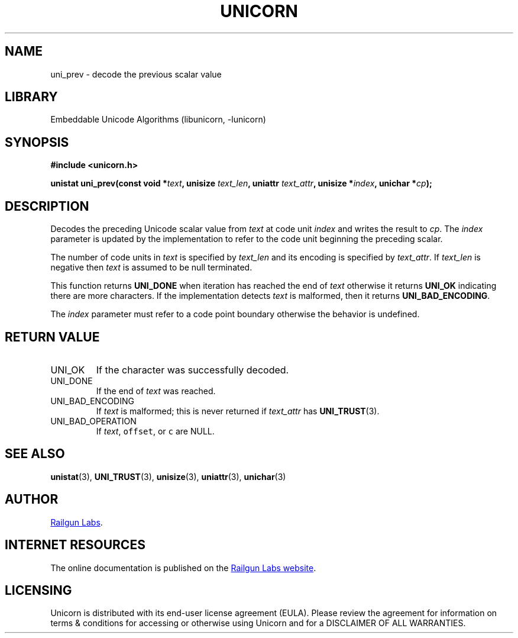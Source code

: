 .TH "UNICORN" "3" "Feb 18th 2025" "Unicorn 1.0.5"
.SH NAME
uni_prev \- decode the previous scalar value
.SH LIBRARY
Embeddable Unicode Algorithms (libunicorn, -lunicorn)
.SH SYNOPSIS
.nf
.B #include <unicorn.h>
.PP
.BI "unistat uni_prev(const void *" text ", unisize " text_len ", uniattr " text_attr ", unisize *" index ", unichar *" cp ");"
.fi
.SH DESCRIPTION
Decodes the preceding Unicode scalar value from \f[I]text\f[R] at code unit \f[I]index\f[R] and writes the result to \f[I]cp\f[R].
The \f[I]index\f[R] parameter is updated by the implementation to refer to the code unit beginning the preceding scalar.
.PP
The number of code units in \f[I]text\f[R] is specified by \f[I]text_len\f[R] and its encoding is specified by \f[I]text_attr\f[R].
If \f[I]text_len\f[R] is negative then \f[I]text\f[R] is assumed to be null terminated.
.PP
This function returns \f[B]UNI_DONE\f[R] when iteration has reached the end of \f[I]text\f[R] otherwise it returns \f[B]UNI_OK\f[R] indicating there are more characters.
If the implementation detects \f[I]text\f[R] is malformed, then it returns \f[B]UNI_BAD_ENCODING\f[R].
.PP
The \f[I]index\f[R] parameter must refer to a code point boundary otherwise the behavior is undefined.
.SH RETURN VALUE
.TP
UNI_OK
If the character was successfully decoded.
.TP
UNI_DONE
If the end of \f[I]text\f[R] was reached.
.TP
UNI_BAD_ENCODING
If \f[I]text\f[R] is malformed; this is never returned if \f[I]text_attr\f[R] has \f[B]UNI_TRUST\f[R](3).
.TP
UNI_BAD_OPERATION
If \f[I]text\f[R], \f[C]offset\f[R], or \f[C]c\f[R] are NULL.
.SH SEE ALSO
.BR unistat (3),
.BR UNI_TRUST (3),
.BR unisize (3),
.BR uniattr (3),
.BR unichar (3)
.SH AUTHOR
.UR https://railgunlabs.com
Railgun Labs
.UE .
.SH INTERNET RESOURCES
The online documentation is published on the
.UR https://railgunlabs.com/unicorn
Railgun Labs website
.UE .
.SH LICENSING
Unicorn is distributed with its end-user license agreement (EULA).
Please review the agreement for information on terms & conditions for accessing or otherwise using Unicorn and for a DISCLAIMER OF ALL WARRANTIES.
